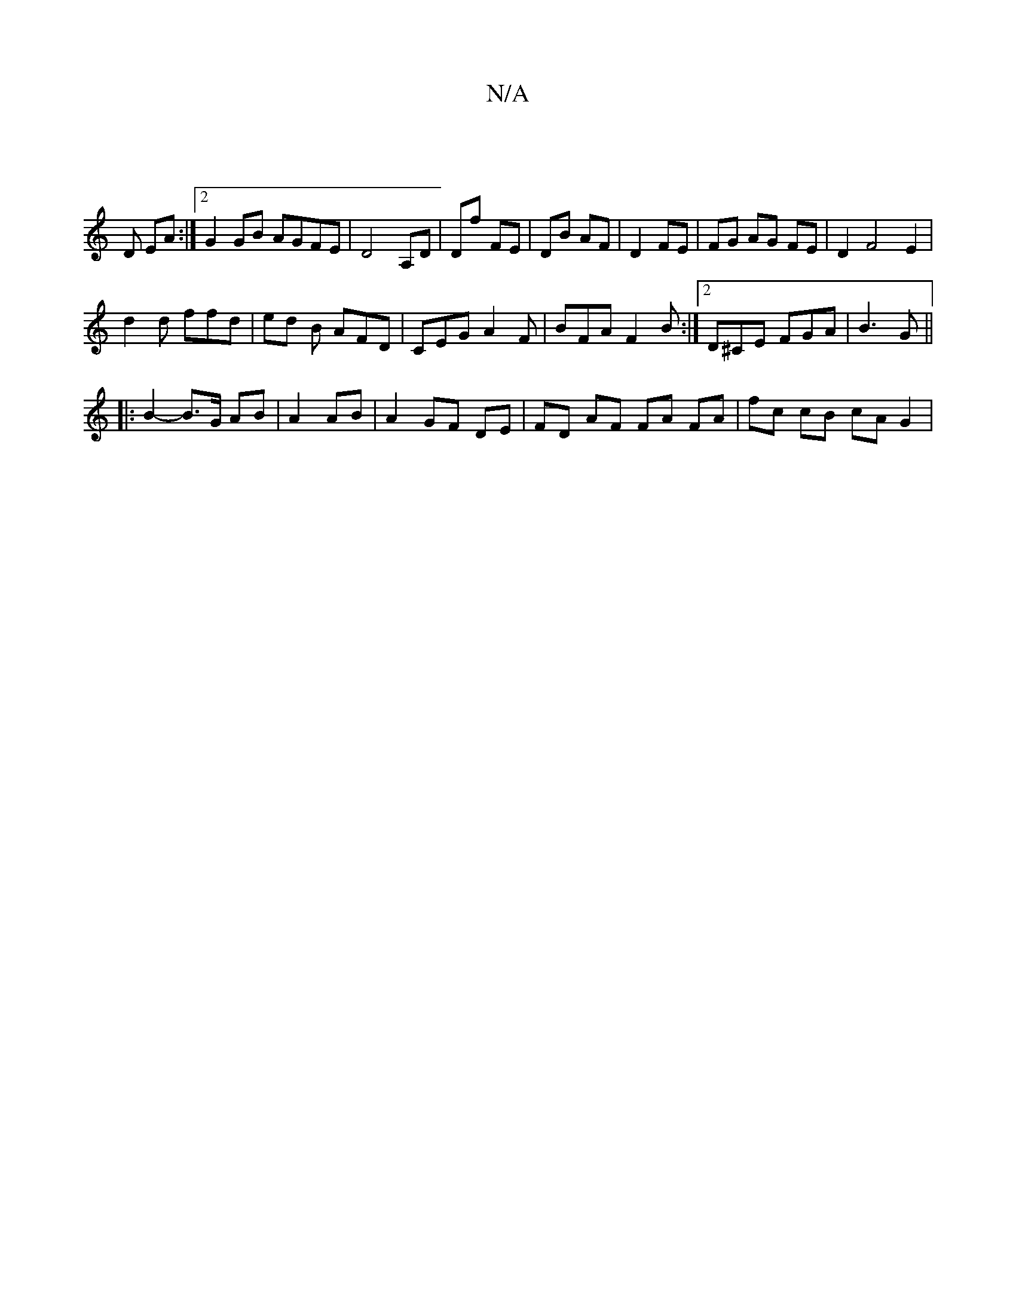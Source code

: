 X:1
T:N/A
M:4/4
R:N/A
K:Cmajor
|
D EA :|[2 G2 GB AGFE | D4 A,D | Df FE | DB AF | D2 FE |FG AG FE | D2 F4 E2 |
d2 d ffd | ed B AFD | CEG A2F | BFA F2 B :|2 D^CE FGA | B3 G ||
|: B2- B>G AB | A2 AB|A2 GF DE|FD AF FA FA | fc cB cAG2 |
